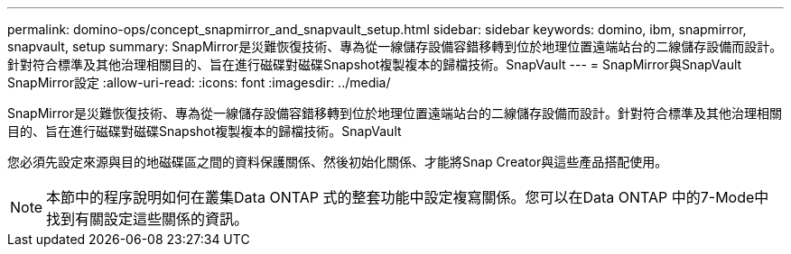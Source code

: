 ---
permalink: domino-ops/concept_snapmirror_and_snapvault_setup.html 
sidebar: sidebar 
keywords: domino, ibm, snapmirror, snapvault, setup 
summary: SnapMirror是災難恢復技術、專為從一線儲存設備容錯移轉到位於地理位置遠端站台的二線儲存設備而設計。針對符合標準及其他治理相關目的、旨在進行磁碟對磁碟Snapshot複製複本的歸檔技術。SnapVault 
---
= SnapMirror與SnapVault SnapMirror設定
:allow-uri-read: 
:icons: font
:imagesdir: ../media/


[role="lead"]
SnapMirror是災難恢復技術、專為從一線儲存設備容錯移轉到位於地理位置遠端站台的二線儲存設備而設計。針對符合標準及其他治理相關目的、旨在進行磁碟對磁碟Snapshot複製複本的歸檔技術。SnapVault

您必須先設定來源與目的地磁碟區之間的資料保護關係、然後初始化關係、才能將Snap Creator與這些產品搭配使用。


NOTE: 本節中的程序說明如何在叢集Data ONTAP 式的整套功能中設定複寫關係。您可以在Data ONTAP 中的7-Mode中找到有關設定這些關係的資訊。
